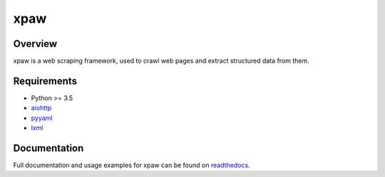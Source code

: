 xpaw
====

.. image:: https://travis-ci.org/jadbin/xpaw.svg?branch=master
    :target: https://travis-ci.org/jadbin/xpaw

.. image:: https://coveralls.io/repos/jadbin/xpaw/badge.svg?branch=master&service=github
    :target: https://coveralls.io/github/jadbin/xpaw?branch=master

.. image:: https://img.shields.io/badge/license-Apache 2-blue.svg
    :target: https://github.com/jadbin/xpaw/blob/master/LICENSE


Overview
--------

xpaw is a web scraping framework, used to crawl web pages and extract structured data from them.


Requirements
------------

- Python >= 3.5
- `aiohttp`_
- `pyyaml`_
- `lxml`_

.. _aiohttp: https://pypi.python.org/pypi/aiohttp
.. _pyyaml: https://pypi.python.org/pypi/pyyaml
.. _lxml: https://pypi.python.org/pypi/lxml


Documentation
-------------

Full documentation and usage examples for xpaw can be found on `readthedocs`_.

.. _readthedocs: http://xpaw.readthedocs.org/en/latest/
